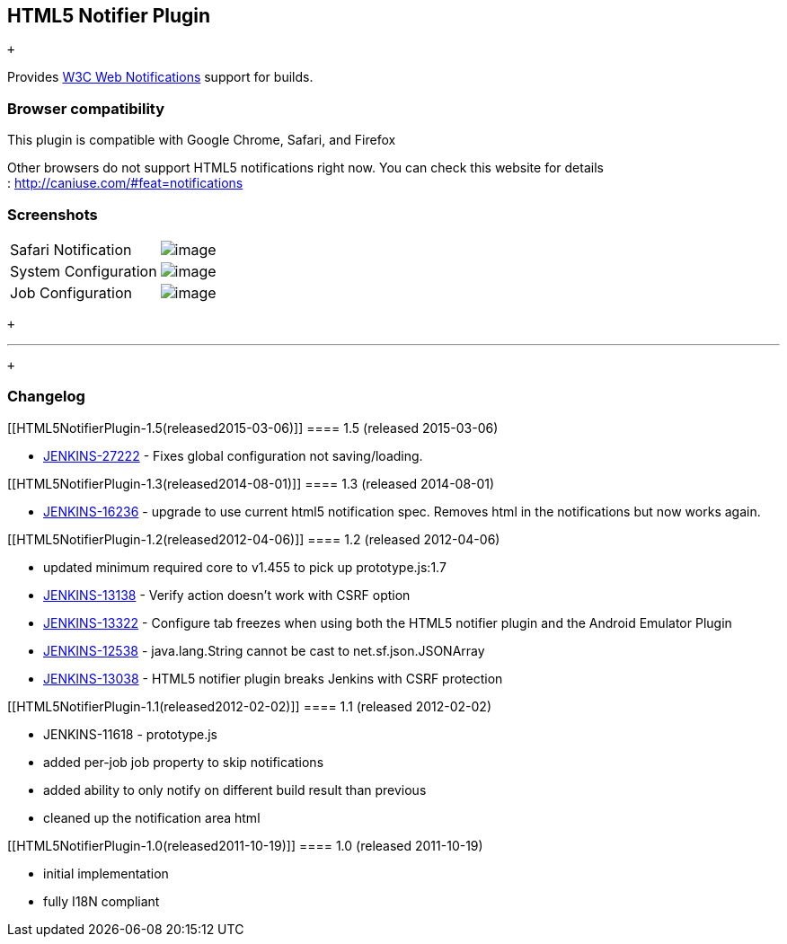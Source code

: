 [[HTML5NotifierPlugin-HTML5NotifierPlugin]]
== HTML5 Notifier Plugin

 +

[.conf-macro .output-inline]#Provides
http://dev.w3.org/2006/webapi/WebNotifications/publish/Notifications.html[W3C
Web Notifications] support for builds.#

[[HTML5NotifierPlugin-Browsercompatibility]]
=== Browser compatibility

This plugin is compatible with Google Chrome, Safari, and Firefox

Other browsers do not support HTML5 notifications right now. You can
check this website for details : http://caniuse.com/#feat=notifications

[[HTML5NotifierPlugin-Screenshots]]
=== Screenshots

[cols=",",]
|===
|Safari Notification
|[.confluence-embedded-file-wrapper]#image:docs/images/screenshot-notifications-1.3.png[image]#

|System Configuration
|[.confluence-embedded-file-wrapper]#image:docs/images/screenshot-configure-1.1.png[image]#

|Job Configuration
|[.confluence-embedded-file-wrapper]#image:docs/images/screenshot-job-configure-1.1.png[image]#
|===

 +

'''''

 +

[[HTML5NotifierPlugin-Changelog]]
=== Changelog

[[HTML5NotifierPlugin-1.5(released2015-03-06)]]
==== 1.5 (released 2015-03-06)

* https://issues.jenkins-ci.org/browse/JENKINS-27222[JENKINS-27222] -
Fixes global configuration not saving/loading.

[[HTML5NotifierPlugin-1.3(released2014-08-01)]]
==== 1.3 (released 2014-08-01)

* https://issues.jenkins-ci.org/browse/JENKINS-16236[JENKINS-16236] -
upgrade to use current html5 notification spec. Removes html in the
notifications but now works again.

[[HTML5NotifierPlugin-1.2(released2012-04-06)]]
==== 1.2 (released 2012-04-06)

* updated minimum required core to v1.455 to pick up prototype.js:1.7
* https://issues.jenkins-ci.org/browse/JENKINS-13138[JENKINS-13138] -
Verify action doesn't work with CSRF option
* https://issues.jenkins-ci.org/browse/JENKINS-13322[JENKINS-13322] -
Configure tab freezes when using both the HTML5 notifier plugin and the
Android Emulator Plugin
* https://issues.jenkins-ci.org/browse/JENKINS-12538[JENKINS-12538] -
java.lang.String cannot be cast to net.sf.json.JSONArray
* https://issues.jenkins-ci.org/browse/JENKINS-13038[JENKINS-13038] -
HTML5 notifier plugin breaks Jenkins with CSRF protection

[[HTML5NotifierPlugin-1.1(released2012-02-02)]]
==== 1.1 (released 2012-02-02)

* JENKINS-11618 - prototype.js
* added per-job job property to skip notifications
* added ability to only notify on different build result than previous
* cleaned up the notification area html

[[HTML5NotifierPlugin-1.0(released2011-10-19)]]
==== 1.0 (released 2011-10-19)

* initial implementation
* fully I18N compliant
